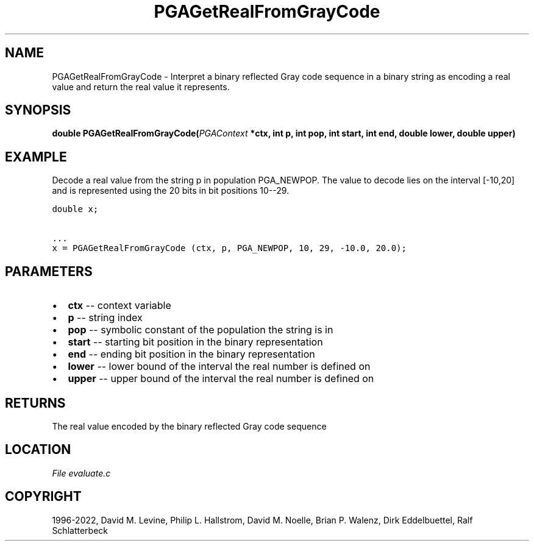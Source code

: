 .\" Man page generated from reStructuredText.
.
.
.nr rst2man-indent-level 0
.
.de1 rstReportMargin
\\$1 \\n[an-margin]
level \\n[rst2man-indent-level]
level margin: \\n[rst2man-indent\\n[rst2man-indent-level]]
-
\\n[rst2man-indent0]
\\n[rst2man-indent1]
\\n[rst2man-indent2]
..
.de1 INDENT
.\" .rstReportMargin pre:
. RS \\$1
. nr rst2man-indent\\n[rst2man-indent-level] \\n[an-margin]
. nr rst2man-indent-level +1
.\" .rstReportMargin post:
..
.de UNINDENT
. RE
.\" indent \\n[an-margin]
.\" old: \\n[rst2man-indent\\n[rst2man-indent-level]]
.nr rst2man-indent-level -1
.\" new: \\n[rst2man-indent\\n[rst2man-indent-level]]
.in \\n[rst2man-indent\\n[rst2man-indent-level]]u
..
.TH "PGAGetRealFromGrayCode" "3" "2023-01-09" "" "PGAPack"
.SH NAME
PGAGetRealFromGrayCode \- Interpret a binary reflected Gray code sequence in a binary string as encoding a real value and return the real value it represents. 
.SH SYNOPSIS
.B double  PGAGetRealFromGrayCode(\fI\%PGAContext\fP  *ctx, int  p, int  pop, int  start, int  end, double  lower, double  upper) 
.sp
.SH EXAMPLE
.sp
Decode a real value from the string p in population PGA_NEWPOP.
The value to decode lies on the interval [\-10,20] and is represented
using the 20 bits in bit positions 10\-\-29.
.sp
.nf
.ft C
double x;

\&...
x = PGAGetRealFromGrayCode (ctx, p, PGA_NEWPOP, 10, 29, \-10.0, 20.0);
.ft P
.fi

 
.SH PARAMETERS
.IP \(bu 2
\fBctx\fP \-\- context variable 
.IP \(bu 2
\fBp\fP \-\- string index 
.IP \(bu 2
\fBpop\fP \-\- symbolic constant of the population the string is in 
.IP \(bu 2
\fBstart\fP \-\- starting bit position in the binary representation 
.IP \(bu 2
\fBend\fP \-\- ending bit position in the binary representation 
.IP \(bu 2
\fBlower\fP \-\- lower bound of the interval the real number is defined on 
.IP \(bu 2
\fBupper\fP \-\- upper bound of the interval the real number is defined on 
.SH RETURNS
The real value encoded by the binary reflected Gray code sequence
.SH LOCATION
\fI\%File evaluate.c\fP
.SH COPYRIGHT
1996-2022, David M. Levine, Philip L. Hallstrom, David M. Noelle, Brian P. Walenz, Dirk Eddelbuettel, Ralf Schlatterbeck
.\" Generated by docutils manpage writer.
.
